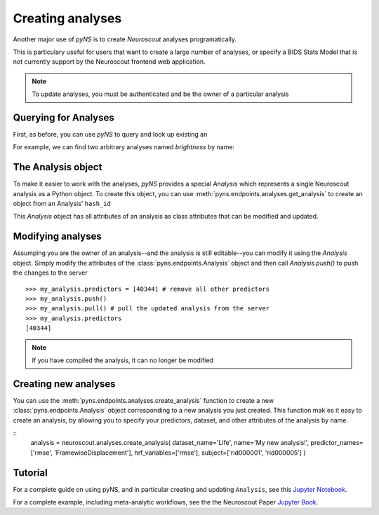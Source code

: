 Creating analyses
=================

Another major use of `pyNS` is to create `Neuroscout` analyses programatically.

This is particulary useful for users that want to create a large number of analyses, or specify a
BIDS Stats Model that is not currently support by the Neuroscout frontend web application.

.. note::
   To update analyses, you must be authenticated and be the owner of a particular analysis

.. testsetup::

   from pyns import Neuroscout
   neuroscout = Neuroscout()
   my_analysis = neuroscout.analyses.get_analysis('52546')


----------------------
Querying for Analyses
----------------------

First, as before, you can use `pyNS` to query and look up existing an

For example, we can find two arbitrary analyses named `brightness` by name:

.. doctest::

   >>> neuroscout.analyses.get(name='speech')[-1]
   {'dataset_id': 30, 'description': None, 'hash_id': '52546', 'modified_at': '2021-10-07T21:1', 'name': 'speech', 'nv_count': 0, 'status': 'PASSED', 'user': 'adelavega'}


----------------------
The Analysis object
----------------------

To make it easier to work with the analyses, `pyNS` provides a special `Analysis` which represents a single Neuroscout analysis
as a Python object. To create this object, you can use :meth:`pyns.endpoints.analyses.get_analysis` to create an object from an Analysis' ``hash_id``

This `Analysis` object has all attributes of an analysis as class attributes that can be modified and updated.

.. doctest::

    >> my_analysis = neuroscout.analyses.get_analysis('52546')
    >> my_analysis.hash_id
    '52546'
    >> my_analysis.predictors
    [40344,
    40345,
    40346,
    40347,
    40348,
    40349,
    40995,
    40999,
    41003,
    41007,
    41011,
    41015,
    42227]
    >> my_analysis.user
    'adelavega'


----------------------
Modifying analyses
----------------------

Assumping you are the owner of an analysis--and the analysis is still editable--you can modify it using the `Analysis` object.
Simply modify the attributes of the :class:`pyns.endpoints.Analysis` object and then call `Analysis.push()` to push the changes to the server


::
    
   >>> my_analysis.predictors = [40344] # remove all other predictors
   >>> my_analysis.push()
   >>> my_analysis.pull() # pull the updated analysis from the server
   >>> my_analysis.predictors
   [40344]


.. note::
   If you have compiled the analysis, it can no longer be modified


----------------------
Creating new analyses
----------------------

You can use the :meth:`pyns.endpoints.analyses.create_analysis` function to create a new :class:`pyns.endpoints.Analysis` object corresponding to a new analysis you just created.
This function mak`es it easy to create an analysis, by allowing you to specify your predictors, dataset, and other attributes
of the analysis by name.

::
    analysis = neuroscout.analyses.create_analysis(
    dataset_name='Life', name='My new analysis!',
    predictor_names=['rmse', 'FramewiseDisplacement'],
    hrf_variables=['rmse'], 
    subject=['rid000001', 'rid000005']
    )


--------
Tutorial
--------

For a complete guide on using pyNS, and in particular creating and updating ``Analysis``, see this `Jupyter Notebook <https://github.com/neuroscout/pyNS/blob/master/examples/Tutorial.ipynb>`_.

For a complete example, including meta-analytic workflows, see the the Neuroscout Paper `Jupyter Book <https://neuroscout.github.io/neuroscout-paper/intro.html>`_.
